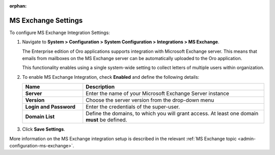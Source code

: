 :orphan:

.. _admin-configuration-ms-exchange-integration-settings:

MS Exchange Settings
====================

To configure MS Exchange Integration Settings:

1. Navigate to **System > Configuration > System Configuration > Integrations > MS Exchange**.

   The Enterprise edition of Oro applications supports integration with Microsoft Exchange server. This means that emails from mailboxes on the MS Exchange server can be automatically uploaded to the Oro application.

   This functionality enables using a single system-wide setting to collect letters of multiple users within organization.

   .. image:: /user_guide/system/img/configuration/msexchange.png

2. To enable MS Exchange Integration, check **Enabled** and define the following details:

   .. csv-table::
     :header: "**Name**","**Description**"
     :widths: 10, 30
   
     "**Server**","Enter the name of your Microsoft Exchange Server instance"
     "**Version**","Choose the server version from the drop-down menu"
     "**Login and Password**","Enter the credentials of the super-user."
     "**Domain List**","Define the domains, to which you will grant access. At least one domain **must** be defined."

3. Click **Save Settings**.


More information on the MS Exchange integration setup is described in the relevant :ref:`MS Exchange topic <admin-configuration-ms-exchange>`.
